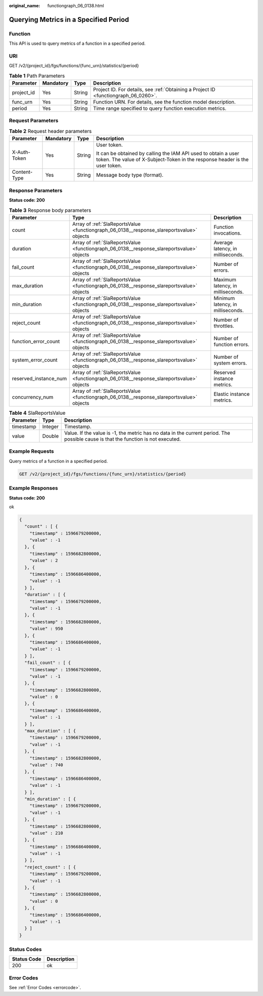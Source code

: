 :original_name: functiongraph_06_0138.html

.. _functiongraph_06_0138:

Querying Metrics in a Specified Period
======================================

Function
--------

This API is used to query metrics of a function in a specified period.

URI
---

GET /v2/{project_id}/fgs/functions/{func_urn}/statistics/{period}

.. table:: **Table 1** Path Parameters

   +------------+-----------+--------+-------------------------------------------------------------------------------------+
   | Parameter  | Mandatory | Type   | Description                                                                         |
   +============+===========+========+=====================================================================================+
   | project_id | Yes       | String | Project ID. For details, see :ref:`Obtaining a Project ID <functiongraph_06_0260>`. |
   +------------+-----------+--------+-------------------------------------------------------------------------------------+
   | func_urn   | Yes       | String | Function URN. For details, see the function model description.                      |
   +------------+-----------+--------+-------------------------------------------------------------------------------------+
   | period     | Yes       | String | Time range specified to query function execution metrics.                           |
   +------------+-----------+--------+-------------------------------------------------------------------------------------+

Request Parameters
------------------

.. table:: **Table 2** Request header parameters

   +-----------------+-----------------+-----------------+-----------------------------------------------------------------------------------------------------------------------------------------------+
   | Parameter       | Mandatory       | Type            | Description                                                                                                                                   |
   +=================+=================+=================+===============================================================================================================================================+
   | X-Auth-Token    | Yes             | String          | User token.                                                                                                                                   |
   |                 |                 |                 |                                                                                                                                               |
   |                 |                 |                 | It can be obtained by calling the IAM API used to obtain a user token. The value of X-Subject-Token in the response header is the user token. |
   +-----------------+-----------------+-----------------+-----------------------------------------------------------------------------------------------------------------------------------------------+
   | Content-Type    | Yes             | String          | Message body type (format).                                                                                                                   |
   +-----------------+-----------------+-----------------+-----------------------------------------------------------------------------------------------------------------------------------------------+

Response Parameters
-------------------

**Status code: 200**

.. table:: **Table 3** Response body parameters

   +-----------------------+-------------------------------------------------------------------------------------------+-----------------------------------+
   | Parameter             | Type                                                                                      | Description                       |
   +=======================+===========================================================================================+===================================+
   | count                 | Array of :ref:`SlaReportsValue <functiongraph_06_0138__response_slareportsvalue>` objects | Function invocations.             |
   +-----------------------+-------------------------------------------------------------------------------------------+-----------------------------------+
   | duration              | Array of :ref:`SlaReportsValue <functiongraph_06_0138__response_slareportsvalue>` objects | Average latency, in milliseconds. |
   +-----------------------+-------------------------------------------------------------------------------------------+-----------------------------------+
   | fail_count            | Array of :ref:`SlaReportsValue <functiongraph_06_0138__response_slareportsvalue>` objects | Number of errors.                 |
   +-----------------------+-------------------------------------------------------------------------------------------+-----------------------------------+
   | max_duration          | Array of :ref:`SlaReportsValue <functiongraph_06_0138__response_slareportsvalue>` objects | Maximum latency, in milliseconds. |
   +-----------------------+-------------------------------------------------------------------------------------------+-----------------------------------+
   | min_duration          | Array of :ref:`SlaReportsValue <functiongraph_06_0138__response_slareportsvalue>` objects | Minimum latency, in milliseconds. |
   +-----------------------+-------------------------------------------------------------------------------------------+-----------------------------------+
   | reject_count          | Array of :ref:`SlaReportsValue <functiongraph_06_0138__response_slareportsvalue>` objects | Number of throttles.              |
   +-----------------------+-------------------------------------------------------------------------------------------+-----------------------------------+
   | function_error_count  | Array of :ref:`SlaReportsValue <functiongraph_06_0138__response_slareportsvalue>` objects | Number of function errors.        |
   +-----------------------+-------------------------------------------------------------------------------------------+-----------------------------------+
   | system_error_count    | Array of :ref:`SlaReportsValue <functiongraph_06_0138__response_slareportsvalue>` objects | Number of system errors.          |
   +-----------------------+-------------------------------------------------------------------------------------------+-----------------------------------+
   | reserved_instance_num | Array of :ref:`SlaReportsValue <functiongraph_06_0138__response_slareportsvalue>` objects | Reserved instance metrics.        |
   +-----------------------+-------------------------------------------------------------------------------------------+-----------------------------------+
   | concurrency_num       | Array of :ref:`SlaReportsValue <functiongraph_06_0138__response_slareportsvalue>` objects | Elastic instance metrics.         |
   +-----------------------+-------------------------------------------------------------------------------------------+-----------------------------------+

.. _functiongraph_06_0138__response_slareportsvalue:

.. table:: **Table 4** SlaReportsValue

   +-----------+---------+-----------------------------------------------------------------------------------------------------------------------------------+
   | Parameter | Type    | Description                                                                                                                       |
   +===========+=========+===================================================================================================================================+
   | timestamp | Integer | Timestamp.                                                                                                                        |
   +-----------+---------+-----------------------------------------------------------------------------------------------------------------------------------+
   | value     | Double  | Value. If the value is -1, the metric has no data in the current period. The possible cause is that the function is not executed. |
   +-----------+---------+-----------------------------------------------------------------------------------------------------------------------------------+

Example Requests
----------------

Query metrics of a function in a specified period.

.. code-block:: text

   GET /v2/{project_id}/fgs/functions/{func_urn}/statistics/{period}

Example Responses
-----------------

**Status code: 200**

ok

.. code-block::

   {
     "count" : [ {
       "timestamp" : 1596679200000,
       "value" : -1
     }, {
       "timestamp" : 1596682800000,
       "value" : 2
     }, {
       "timestamp" : 1596686400000,
       "value" : -1
     } ],
     "duration" : [ {
       "timestamp" : 1596679200000,
       "value" : -1
     }, {
       "timestamp" : 1596682800000,
       "value" : 950
     }, {
       "timestamp" : 1596686400000,
       "value" : -1
     } ],
     "fail_count" : [ {
       "timestamp" : 1596679200000,
       "value" : -1
     }, {
       "timestamp" : 1596682800000,
       "value" : 0
     }, {
       "timestamp" : 1596686400000,
       "value" : -1
     } ],
     "max_duration" : [ {
       "timestamp" : 1596679200000,
       "value" : -1
     }, {
       "timestamp" : 1596682800000,
       "value" : 740
     }, {
       "timestamp" : 1596686400000,
       "value" : -1
     } ],
     "min_duration" : [ {
       "timestamp" : 1596679200000,
       "value" : -1
     }, {
       "timestamp" : 1596682800000,
       "value" : 210
     }, {
       "timestamp" : 1596686400000,
       "value" : -1
     } ],
     "reject_count" : [ {
       "timestamp" : 1596679200000,
       "value" : -1
     }, {
       "timestamp" : 1596682800000,
       "value" : 0
     }, {
       "timestamp" : 1596686400000,
       "value" : -1
     } ]
   }

Status Codes
------------

=========== ===========
Status Code Description
=========== ===========
200         ok
=========== ===========

Error Codes
-----------

See :ref:`Error Codes <errorcode>`.
